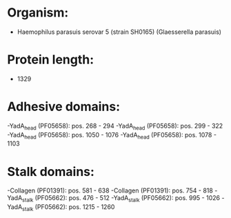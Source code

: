 * Organism:
- Haemophilus parasuis serovar 5 (strain SH0165) (Glaesserella parasuis)
* Protein length:
- 1329
* Adhesive domains:
-YadA_head (PF05658): pos. 268 - 294
-YadA_head (PF05658): pos. 299 - 322
-YadA_head (PF05658): pos. 1050 - 1076
-YadA_head (PF05658): pos. 1078 - 1103
* Stalk domains:
-Collagen (PF01391): pos. 581 - 638
-Collagen (PF01391): pos. 754 - 818
-YadA_stalk (PF05662): pos. 476 - 512
-YadA_stalk (PF05662): pos. 995 - 1026
-YadA_stalk (PF05662): pos. 1215 - 1260

